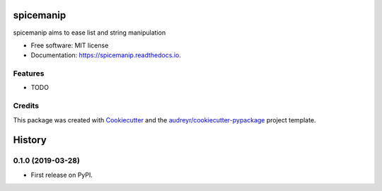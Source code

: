 ==========
spicemanip
==========


.. image:: https://img.shields.io/pypi/v/spicemanip.svg
        :target: https://pypi.python.org/pypi/spicemanip

.. image:: https://img.shields.io/travis/deathbybandaid/spicemanip.svg
        :target: https://travis-ci.org/deathbybandaid/spicemanip

.. image:: https://readthedocs.org/projects/spicemanip/badge/?version=latest
        :target: https://spicemanip.readthedocs.io/en/latest/?badge=latest
        :alt: Documentation Status




spicemanip aims to ease list and string manipulation


* Free software: MIT license
* Documentation: https://spicemanip.readthedocs.io.


Features
--------

* TODO

Credits
-------

This package was created with Cookiecutter_ and the `audreyr/cookiecutter-pypackage`_ project template.

.. _Cookiecutter: https://github.com/audreyr/cookiecutter
.. _`audreyr/cookiecutter-pypackage`: https://github.com/audreyr/cookiecutter-pypackage


=======
History
=======

0.1.0 (2019-03-28)
------------------

* First release on PyPI.


